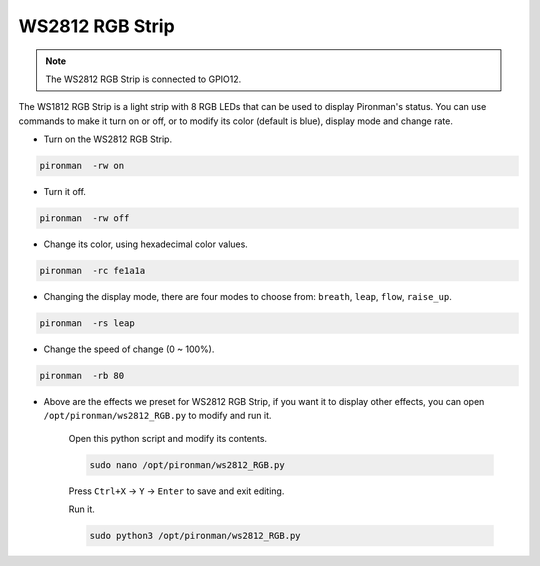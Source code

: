 WS2812 RGB Strip
=======================

.. note::
    The WS2812 RGB Strip is connected to GPIO12.

The WS1812 RGB Strip is a light strip with 8 RGB LEDs that can be used to display Pironman's status. You can use commands to make it turn on or off, or to modify its color (default is blue), display mode and change rate.

* Turn on the WS2812 RGB Strip.

.. code-block::

    pironman  -rw on

* Turn it off.

.. code-block::

    pironman  -rw off

* Change its color, using hexadecimal color values.

.. code-block::

    pironman  -rc fe1a1a

* Changing the display mode, there are four modes to choose from: ``breath``, ``leap``, ``flow``, ``raise_up``.

.. code-block::

    pironman  -rs leap

* Change the speed of change (0 ~ 100%).

.. code-block::

    pironman  -rb 80

* Above are the effects we preset for WS2812 RGB Strip, if you want it to display other effects, you can open ``/opt/pironman/ws2812_RGB.py`` to modify and run it.

    Open this python script and modify its contents.

    .. code-block::

        sudo nano /opt/pironman/ws2812_RGB.py

    Press ``Ctrl+X`` -> ``Y`` -> ``Enter`` to save and exit editing.

    Run it.

    .. code-block::

        sudo python3 /opt/pironman/ws2812_RGB.py